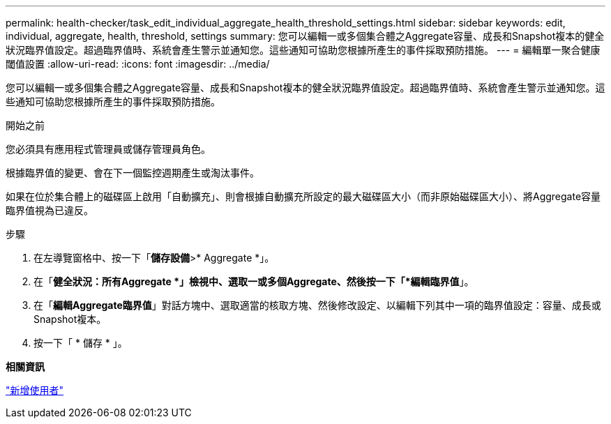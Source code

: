 ---
permalink: health-checker/task_edit_individual_aggregate_health_threshold_settings.html 
sidebar: sidebar 
keywords: edit, individual, aggregate, health, threshold, settings 
summary: 您可以編輯一或多個集合體之Aggregate容量、成長和Snapshot複本的健全狀況臨界值設定。超過臨界值時、系統會產生警示並通知您。這些通知可協助您根據所產生的事件採取預防措施。 
---
= 編輯單一聚合健康閾值設置
:allow-uri-read: 
:icons: font
:imagesdir: ../media/


[role="lead"]
您可以編輯一或多個集合體之Aggregate容量、成長和Snapshot複本的健全狀況臨界值設定。超過臨界值時、系統會產生警示並通知您。這些通知可協助您根據所產生的事件採取預防措施。

.開始之前
您必須具有應用程式管理員或儲存管理員角色。

根據臨界值的變更、會在下一個監控週期產生或淘汰事件。

如果在位於集合體上的磁碟區上啟用「自動擴充」、則會根據自動擴充所設定的最大磁碟區大小（而非原始磁碟區大小）、將Aggregate容量臨界值視為已違反。

.步驟
. 在左導覽窗格中、按一下「*儲存設備*>* Aggregate *」。
. 在「*健全狀況：所有Aggregate *」檢視中、選取一或多個Aggregate、然後按一下「*編輯臨界值*」。
. 在「*編輯Aggregate臨界值*」對話方塊中、選取適當的核取方塊、然後修改設定、以編輯下列其中一項的臨界值設定：容量、成長或Snapshot複本。
. 按一下「 * 儲存 * 」。


*相關資訊*

link:../config/task_add_users.html["新增使用者"]
